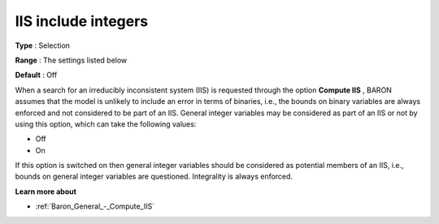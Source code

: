 

.. _Baron_General_-_IIS_include_integers:


IIS include integers
====================



**Type** :	Selection	

**Range** :	The settings listed below	

**Default** :	Off	



When a search for an irreducibly inconsistent system (IIS) is requested through the option **Compute IIS** , BARON assumes that the model is unlikely to include an error in terms of binaries, i.e., the bounds on binary variables are always enforced and not considered to be part of an IIS. General integer variables may be considered as part of an IIS or not by using this option, which can take the following values:



*	Off
*	On




If this option is switched on then general integer variables should be considered as potential members of an IIS, i.e., bounds on general integer variables are questioned. Integrality is always enforced.





**Learn more about** 

*	:ref:`Baron_General_-_Compute_IIS` 
